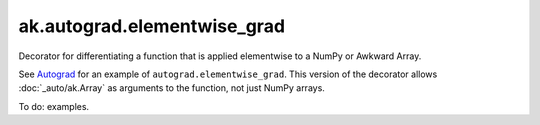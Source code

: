 ak.autograd.elementwise_grad
----------------------------

.. py:function:: ak.autograd.elementwise_grad(fun)

Decorator for differentiating a function that is applied elementwise to a NumPy or Awkward Array.

See `Autograd <https://github.com/HIPS/autograd#readme>`__ for an example of
``autograd.elementwise_grad``. This version of the decorator allows :doc:`_auto/ak.Array`
as arguments to the function, not just NumPy arrays.

To do: examples.
